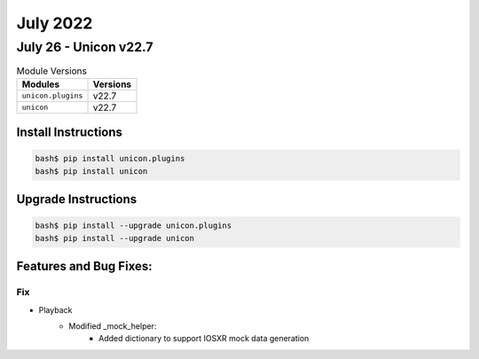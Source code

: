 July 2022
==========

July 26 - Unicon v22.7
------------------------



.. csv-table:: Module Versions
    :header: "Modules", "Versions"

        ``unicon.plugins``, v22.7
        ``unicon``, v22.7

Install Instructions
^^^^^^^^^^^^^^^^^^^^

.. code-block:: bash

    bash$ pip install unicon.plugins
    bash$ pip install unicon

Upgrade Instructions
^^^^^^^^^^^^^^^^^^^^

.. code-block:: bash

    bash$ pip install --upgrade unicon.plugins
    bash$ pip install --upgrade unicon

Features and Bug Fixes:
^^^^^^^^^^^^^^^^^^^^^^^

--------------------------------------------------------------------------------
                            Fix
--------------------------------------------------------------------------------
* Playback
    * Modified _mock_helper:
        * Added dictionary to support IOSXR mock data generation

